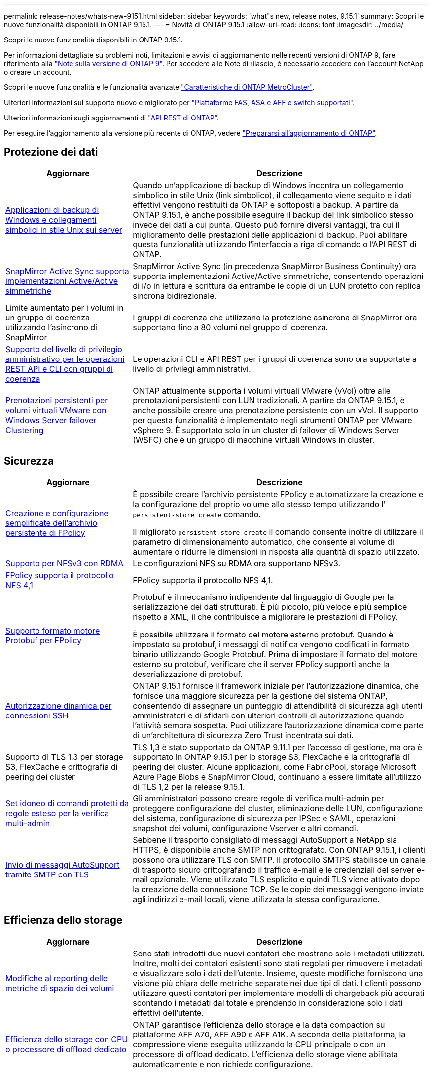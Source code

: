 ---
permalink: release-notes/whats-new-9151.html 
sidebar: sidebar 
keywords: 'what"s new, release notes, 9.15.1' 
summary: Scopri le nuove funzionalità disponibili in ONTAP 9.15.1. 
---
= Novità di ONTAP 9.15.1
:allow-uri-read: 
:icons: font
:imagesdir: ../media/


[role="lead"]
Scopri le nuove funzionalità disponibili in ONTAP 9.15.1.

Per informazioni dettagliate su problemi noti, limitazioni e avvisi di aggiornamento nelle recenti versioni di ONTAP 9, fare riferimento alla https://library.netapp.com/ecm/ecm_download_file/ECMLP2492508["Note sulla versione di ONTAP 9"^]. Per accedere alle Note di rilascio, è necessario accedere con l'account NetApp o creare un account.

Scopri le nuove funzionalità e le funzionalità avanzate https://docs.netapp.com/us-en/ontap-metrocluster/releasenotes/mcc-new-features.html["Caratteristiche di ONTAP MetroCluster"^].

Ulteriori informazioni sul supporto nuovo e migliorato per https://docs.netapp.com/us-en/ontap-systems/whats-new.html["Piattaforme FAS, ASA e AFF e switch supportati"^].

Ulteriori informazioni sugli aggiornamenti di https://docs.netapp.com/us-en/ontap-automation/whats_new.html["API REST di ONTAP"^].

Per eseguire l'aggiornamento alla versione più recente di ONTAP, vedere link:../upgrade/create-upgrade-plan.html["Prepararsi all'aggiornamento di ONTAP"].



== Protezione dei dati

[cols="30%,70%"]
|===
| Aggiornare | Descrizione 


 a| 
xref:../smb-admin/windows-backup-symlinks.html[Applicazioni di backup di Windows e collegamenti simbolici in stile Unix sui server]
 a| 
Quando un'applicazione di backup di Windows incontra un collegamento simbolico in stile Unix (link simbolico), il collegamento viene seguito e i dati effettivi vengono restituiti da ONTAP e sottoposti a backup. A partire da ONTAP 9.15.1, è anche possibile eseguire il backup del link simbolico stesso invece dei dati a cui punta. Questo può fornire diversi vantaggi, tra cui il miglioramento delle prestazioni delle applicazioni di backup. Puoi abilitare questa funzionalità utilizzando l'interfaccia a riga di comando o l'API REST di ONTAP.



 a| 
xref:../snapmirror-active-sync/index.html[SnapMirror Active Sync supporta implementazioni Active/Active simmetriche]
 a| 
SnapMirror Active Sync (in precedenza SnapMirror Business Continuity) ora supporta implementazioni Active/Active simmetriche, consentendo operazioni di i/o in lettura e scrittura da entrambe le copie di un LUN protetto con replica sincrona bidirezionale.



 a| 
Limite aumentato per i volumi in un gruppo di coerenza utilizzando l'asincrono di SnapMirror
 a| 
I gruppi di coerenza che utilizzano la protezione asincrona di SnapMirror ora supportano fino a 80 volumi nel gruppo di coerenza.



 a| 
xref:../consistency-groups/configure-task.html[Supporto del livello di privilegio amministrativo per le operazioni REST API e CLI con gruppi di coerenza]
 a| 
Le operazioni CLI e API REST per i gruppi di coerenza sono ora supportate a livello di privilegi amministrativi.



 a| 
xref:../concepts/ontap-and-vmware.html[Prenotazioni persistenti per volumi virtuali VMware con Windows Server failover Clustering]
 a| 
ONTAP attualmente supporta i volumi virtuali VMware (vVol) oltre alle prenotazioni persistenti con LUN tradizionali. A partire da ONTAP 9.15.1, è anche possibile creare una prenotazione persistente con un vVol. Il supporto per questa funzionalità è implementato negli strumenti ONTAP per VMware vSphere 9. È supportato solo in un cluster di failover di Windows Server (WSFC) che è un gruppo di macchine virtuali Windows in cluster.

|===


== Sicurezza

[cols="30%,70%"]
|===
| Aggiornare | Descrizione 


 a| 
xref:../nas-audit/create-persistent-stores.html[Creazione e configurazione semplificate dell'archivio persistente di FPolicy]
 a| 
È possibile creare l'archivio persistente FPolicy e automatizzare la creazione e la configurazione del proprio volume allo stesso tempo utilizzando l' `persistent-store create` comando.

Il migliorato `persistent-store create` il comando consente inoltre di utilizzare il parametro di dimensionamento automatico, che consente al volume di aumentare o ridurre le dimensioni in risposta alla quantità di spazio utilizzato.



 a| 
xref:../nfs-rdma/index.html[Supporto per NFSv3 con RDMA]
 a| 
Le configurazioni NFS su RDMA ora supportano NFSv3.



 a| 
xref:../nas-audit/supported-file-operation-filter-fpolicy-nfsv4-concept.html[FPolicy supporta il protocollo NFS 4,1]
 a| 
FPolicy supporta il protocollo NFS 4,1.



 a| 
xref:../nas-audit/plan-fpolicy-external-engine-config-concept.html[Supporto formato motore Protobuf per FPolicy]
 a| 
Protobuf è il meccanismo indipendente dal linguaggio di Google per la serializzazione dei dati strutturati. È più piccolo, più veloce e più semplice rispetto a XML, il che contribuisce a migliorare le prestazioni di FPolicy.

È possibile utilizzare il formato del motore esterno protobuf. Quando è impostato su protobuf, i messaggi di notifica vengono codificati in formato binario utilizzando Google Protobuf. Prima di impostare il formato del motore esterno su protobuf, verificare che il server FPolicy supporti anche la deserializzazione di protobuf.



 a| 
xref:../authentication/dynamic-authorization-overview.html[Autorizzazione dinamica per connessioni SSH]
 a| 
ONTAP 9.15.1 fornisce il framework iniziale per l'autorizzazione dinamica, che fornisce una maggiore sicurezza per la gestione del sistema ONTAP, consentendo di assegnare un punteggio di attendibilità di sicurezza agli utenti amministratori e di sfidarli con ulteriori controlli di autorizzazione quando l'attività sembra sospetta.  Puoi utilizzare l'autorizzazione dinamica come parte di un'architettura di sicurezza Zero Trust incentrata sui dati.



 a| 
Supporto di TLS 1,3 per storage S3, FlexCache e crittografia di peering dei cluster
 a| 
TLS 1,3 è stato supportato da ONTAP 9.11.1 per l'accesso di gestione, ma ora è supportato in ONTAP 9.15.1 per lo storage S3, FlexCache e la crittografia di peering dei cluster. Alcune applicazioni, come FabricPool, storage Microsoft Azure Page Blobs e SnapMirror Cloud, continuano a essere limitate all'utilizzo di TLS 1,2 per la release 9.15.1.



 a| 
xref:../multi-admin-verify/index.html#rule-protected-commands[Set idoneo di comandi protetti da regole esteso per la verifica multi-admin]
 a| 
Gli amministratori possono creare regole di verifica multi-admin per proteggere configurazione del cluster, eliminazione delle LUN, configurazione del sistema, configurazione di sicurezza per IPSec e SAML, operazioni snapshot dei volumi, configurazione Vserver e altri comandi.



 a| 
xref:../system-admin/requirements-autosupport-reference.html[Invio di messaggi AutoSupport tramite SMTP con TLS]
 a| 
Sebbene il trasporto consigliato di messaggi AutoSupport a NetApp sia HTTPS, è disponibile anche SMTP non crittografato. Con ONTAP 9.15.1, i clienti possono ora utilizzare TLS con SMTP. Il protocollo SMTPS stabilisce un canale di trasporto sicuro crittografando il traffico e-mail e le credenziali del server e-mail opzionale. Viene utilizzato TLS esplicito e quindi TLS viene attivato dopo la creazione della connessione TCP. Se le copie dei messaggi vengono inviate agli indirizzi e-mail locali, viene utilizzata la stessa configurazione.

|===


== Efficienza dello storage

[cols="30%,70%"]
|===
| Aggiornare | Descrizione 


 a| 
xref:../volumes/determine-space-usage-volume-aggregate-concept.html[Modifiche al reporting delle metriche di spazio dei volumi]
 a| 
Sono stati introdotti due nuovi contatori che mostrano solo i metadati utilizzati. Inoltre, molti dei contatori esistenti sono stati regolati per rimuovere i metadati e visualizzare solo i dati dell'utente. Insieme, queste modifiche forniscono una visione più chiara delle metriche separate nei due tipi di dati. I clienti possono utilizzare questi contatori per implementare modelli di chargeback più accurati scontando i metadati dal totale e prendendo in considerazione solo i dati effettivi dell'utente.



 a| 
xref:../concepts/builtin-storage-efficiency-concept.html[Efficienza dello storage con CPU o processore di offload dedicato]
 a| 
ONTAP garantisce l'efficienza dello storage e la data compaction su piattaforme AFF A70, AFF A90 e AFF A1K. A seconda della piattaforma, la compressione viene eseguita utilizzando la CPU principale o con un processore di offload dedicato. L'efficienza dello storage viene abilitata automaticamente e non richiede configurazione.

|===


== Miglioramenti alla gestione delle risorse dello storage

[cols="30%,70%"]
|===
| Aggiornare | Descrizione 


 a| 
xref:../flexcache-writeback/flexcache-writeback-enable-task.html[Supporto write-back di FlexCache]
 a| 
Quando la funzione di write-back è attivata sul volume della cache, le richieste di scrittura vengono inviate alla cache locale piuttosto che al volume di origine, fornendo migliori prestazioni per gli ambienti di edge computing e le cache con carichi di lavoro a elevato volume di scritture.



 a| 
xref:../task_nas_file_system_analytics_enable.html[Miglioramento delle performance per file System Analytics]
 a| 
ONTAP sostiene che il 5-8% della capacità di un volume deve essere libero attivando gli analytics del file system, mitigando i potenziali problemi di performance per volumi e file system analytics.



 a| 
Chiavi di crittografia dei volumi FlexClone
 a| 
A un volume FlexClone viene assegnata una chiave di crittografia dedicata indipendente dalla chiave di crittografia (host) del volume FlexVol.

|===


== System Manager

[cols="30%,70%"]
|===
| Aggiornare | Descrizione 


 a| 
xref:../snaplock/commit-snapshot-copies-worm-concept.html[Supporto di Gestione di sistema per la configurazione delle relazioni del vault di SnapLock]
 a| 
Le relazioni del vault di SnapLock possono essere configurate mediante Gestione sistema quando l'origine e la destinazione eseguono ONTAP 9.15.1 o versioni successive.



 a| 
xref:../task_cp_dashboard_tour.html[Miglioramenti delle performance per la dashboard di System Manager]
 a| 
Le informazioni sulle viste salute, capacità, rete e performance della dashboard di System Manager includono descrizioni più complete, inclusi miglioramenti alle metriche delle performance che aiutano a identificare e risolvere i problemi di latenza o performance.

|===


== Eseguire l'upgrade

[cols="30%,70%"]
|===
| Aggiornare | Descrizione 


 a| 
xref:../upgrade/automated-upgrade-task.html[Supporto della migrazione LIF al nodo partner di ha durante un upgrade senza interruzioni automatico]
 a| 
Se la migrazione LIF all'altro gruppo batch fallisce durante un upgrade senza interruzioni e automatizzato, la LIF viene migrata al nodo partner di ha nello stesso gruppo batch.

|===
